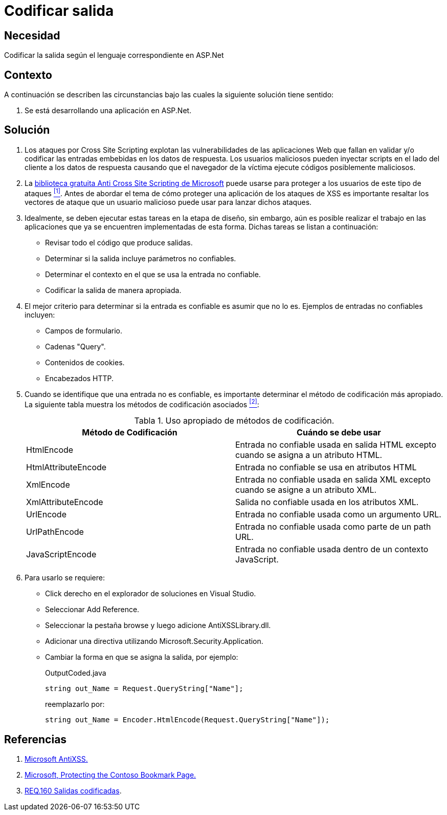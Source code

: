 :slug: defends/aspnet/codificar-salida/
:category: aspnet
:description: Nuestros ethical hackers explican cómo evitar vulnerabilidades de seguridad mediante la programación segura en ASP.NET para codificar adecuadamente las salidas en aplicaciones web, evitando así la explotación de posibles vulnerabilidades de tipo Cross Site Scripting.
:keywords: ASP.NET, Seguridad, Codificar, Salida, XSS , Cross Site Scripting. 
:defends: yes
:table-caption: Tabla

= Codificar salida

== Necesidad

Codificar la salida según el lenguaje correspondiente en +ASP.Net+

== Contexto

A continuación se describen las circunstancias 
bajo las cuales la siguiente solución tiene sentido:

. Se está desarrollando una aplicación en +ASP.Net+.

== Solución

. Los ataques por +Cross Site Scripting+ 
explotan las vulnerabilidades de las aplicaciones Web 
que fallan en validar y/o codificar 
las entradas embebidas en los datos de respuesta. 
Los usuarios maliciosos pueden inyectar +scripts+ 
en el lado del cliente a los datos de respuesta 
causando que el navegador de la víctima 
ejecute códigos posiblemente maliciosos.

. La link:https://www.microsoft.com/en-us/download/details.aspx?id=28589[biblioteca gratuita Anti Cross Site Scripting de Microsoft] 
puede usarse para proteger a los usuarios de este tipo de ataques <<r1, ^[1]^>>. 
Antes de abordar el tema 
de cómo proteger una aplicación de los ataques de +XSS+ 
es importante resaltar los vectores de ataque 
que un usuario malicioso puede usar para lanzar dichos ataques.

. Idealmente, se deben ejecutar estas tareas en la etapa de diseño, 
sin embargo, aún es posible realizar el trabajo en las aplicaciones 
que ya se encuentren implementadas de esta forma. 
Dichas tareas se listan a continuación:

* Revisar todo el código que produce salidas.
* Determinar si la salida incluye parámetros no confiables.
* Determinar el contexto en el que se usa la entrada no confiable.
* Codificar la salida de manera apropiada.

. El mejor criterio para determinar si la entrada es confiable 
es asumir que no lo es. 
Ejemplos de entradas no confiables incluyen:

* Campos de formulario.
* Cadenas +"Query"+.
* Contenidos de +cookies+.
* Encabezados +HTTP+.

. Cuando se identifique que una entrada no es confiable, 
es importante determinar el método de codificación más apropiado. 
La siguiente tabla muestra los métodos de codificación asociados <<r2,^[2]^>>:
+
.Uso apropiado de métodos de codificación.
|===
|*Método de Codificación* | *Cuándo se debe usar*

|+HtmlEncode+
|Entrada no confiable usada en salida +HTML+ 
excepto cuando se asigna a un atributo +HTML+.

|+HtmlAttributeEncode+
|Entrada no confiable se usa en atributos +HTML+

|+XmlEncode+
|Entrada no confiable usada en salida +XML+ 
excepto cuando se asigne a un atributo +XML+.

|+XmlAttributeEncode+
|Salida no confiable usada en los atributos +XML+.

|+UrlEncode+
|Entrada no confiable usada como un argumento +URL+.

|+UrlPathEncode+
|Entrada no confiable usada como parte de un path +URL+.

|+JavaScriptEncode+
|Entrada no confiable usada dentro de un contexto +JavaScript+.

|===

. Para usarlo se requiere:

* Click derecho en el explorador de soluciones en +Visual Studio+.
* Seleccionar +Add Reference+.
* Seleccionar la pestaña +browse+ y luego adicione +AntiXSSLibrary.dll+.
* Adicionar una directiva utilizando +Microsoft.Security.Application+.
* Cambiar la forma en que se asigna la salida, por ejemplo:
+
.OutputCoded.java
[source, java, linenums]
----
string out_Name = Request.QueryString["Name"]; 
----
+
reemplazarlo por:
+
[source, java, linenums]
----
string out_Name = Encoder.HtmlEncode(Request.QueryString["Name"]);
----
  
== Referencias

. [[r1]] link:https://www.microsoft.com/en-us/download/search.aspx?q=antixss[Microsoft AntiXSS.]
. [[r2]] link:https://msdn.microsoft.com/en-us/library/aa973813.aspx[Microsoft, Protecting the Contoso Bookmark Page.]
. [[r3]] link:../../../rules/160[REQ.160 Salidas codificadas].
